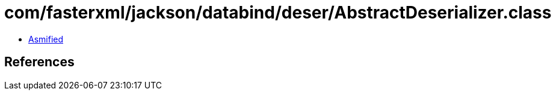 = com/fasterxml/jackson/databind/deser/AbstractDeserializer.class

 - link:AbstractDeserializer-asmified.java[Asmified]

== References


